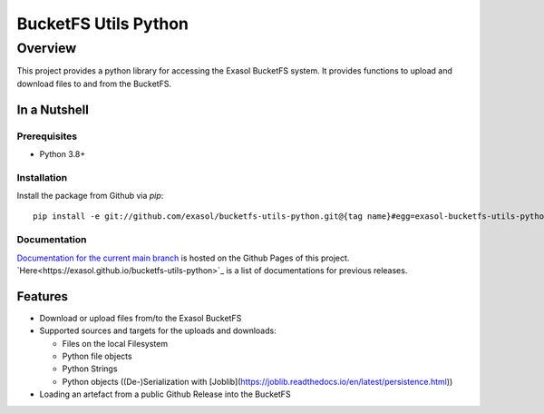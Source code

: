 #####################
BucketFS Utils Python
#####################

********
Overview
********

This project provides a python library for accessing the Exasol BucketFS system.
It provides functions to upload and download files to and from the BucketFS.

In a Nutshell
=============

Prerequisites
-------------

- Python 3.8+

Installation
-------------

Install the package from Github via `pip`::

    pip install -e git://github.com/exasol/bucketfs-utils-python.git@{tag name}#egg=exasol-bucketfs-utils-python

Documentation
-------------

`Documentation for the current main branch <https://exasol.github.io/bucketfs-utils-python/main>`_ is hosted on the Github Pages of this project.
`Here<https://exasol.github.io/bucketfs-utils-python>`_  is a list of documentations for previous releases.

Features
========

* Download or upload files from/to the Exasol BucketFS
* Supported sources and targets for the uploads and downloads:

  * Files on the local Filesystem
  * Python file objects
  * Python Strings
  * Python objects ((De-)Serialization with [Joblib](https://joblib.readthedocs.io/en/latest/persistence.html))

* Loading an artefact from a public Github Release into the BucketFS
